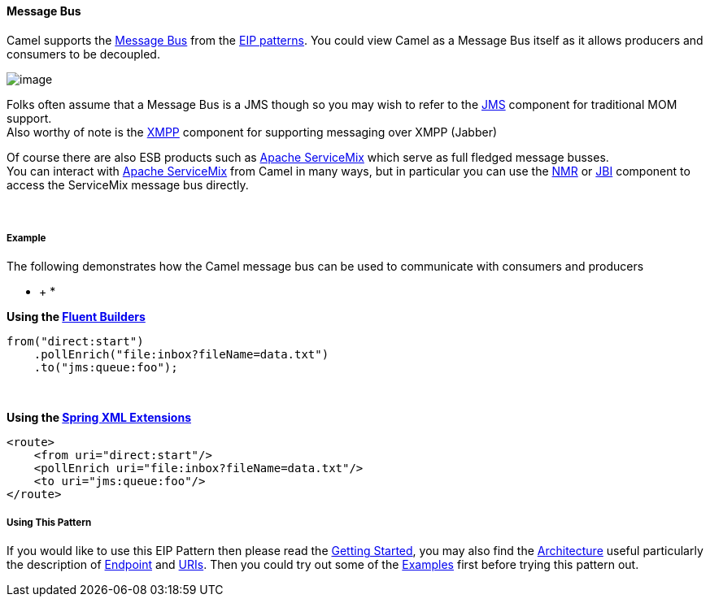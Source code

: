 [[ConfluenceContent]]
[[MessageBus-MessageBus]]
Message Bus
^^^^^^^^^^^

Camel supports the
http://www.enterpriseintegrationpatterns.com/PointToPointChannel.html[Message
Bus] from the link:enterprise-integration-patterns.html[EIP patterns].
You could view Camel as a Message Bus itself as it allows producers and
consumers to be decoupled.

image:http://www.enterpriseintegrationpatterns.com/img/MessageBusSolution.gif[image]

Folks often assume that a Message Bus is a JMS though so you may wish to
refer to the link:jms.html[JMS] component for traditional MOM support. +
Also worthy of note is the link:xmpp.html[XMPP] component for supporting
messaging over XMPP (Jabber)

Of course there are also ESB products such as
http://servicemix.apache.org/home.html[Apache ServiceMix] which serve as
full fledged message busses. +
You can interact with http://servicemix.apache.org/home.html[Apache
ServiceMix] from Camel in many ways, but in particular you can use the
link:nmr.html[NMR] or link:jbi.html[JBI] component to access the
ServiceMix message bus directly.

 

[[MessageBus-Example]]
Example
+++++++

The following demonstrates how the Camel message bus can be used to
communicate with consumers and producers

* +
*

*Using the link:fluent-builders.html[Fluent Builders]*

[source,brush:,java;,gutter:,false;,theme:,Default]
----
from("direct:start")
    .pollEnrich("file:inbox?fileName=data.txt")
    .to("jms:queue:foo");
----

 

**Using the link:spring-xml-extensions.html[Spring XML Extensions]**

[source,brush:,xml;,gutter:,false;,theme:,Default]
----
<route>
    <from uri="direct:start"/>
    <pollEnrich uri="file:inbox?fileName=data.txt"/>
    <to uri="jms:queue:foo"/>
</route>
----

[[MessageBus-UsingThisPattern]]
Using This Pattern
++++++++++++++++++

If you would like to use this EIP Pattern then please read the
link:getting-started.html[Getting Started], you may also find the
link:architecture.html[Architecture] useful particularly the description
of link:endpoint.html[Endpoint] and link:uris.html[URIs]. Then you could
try out some of the link:examples.html[Examples] first before trying
this pattern out.
